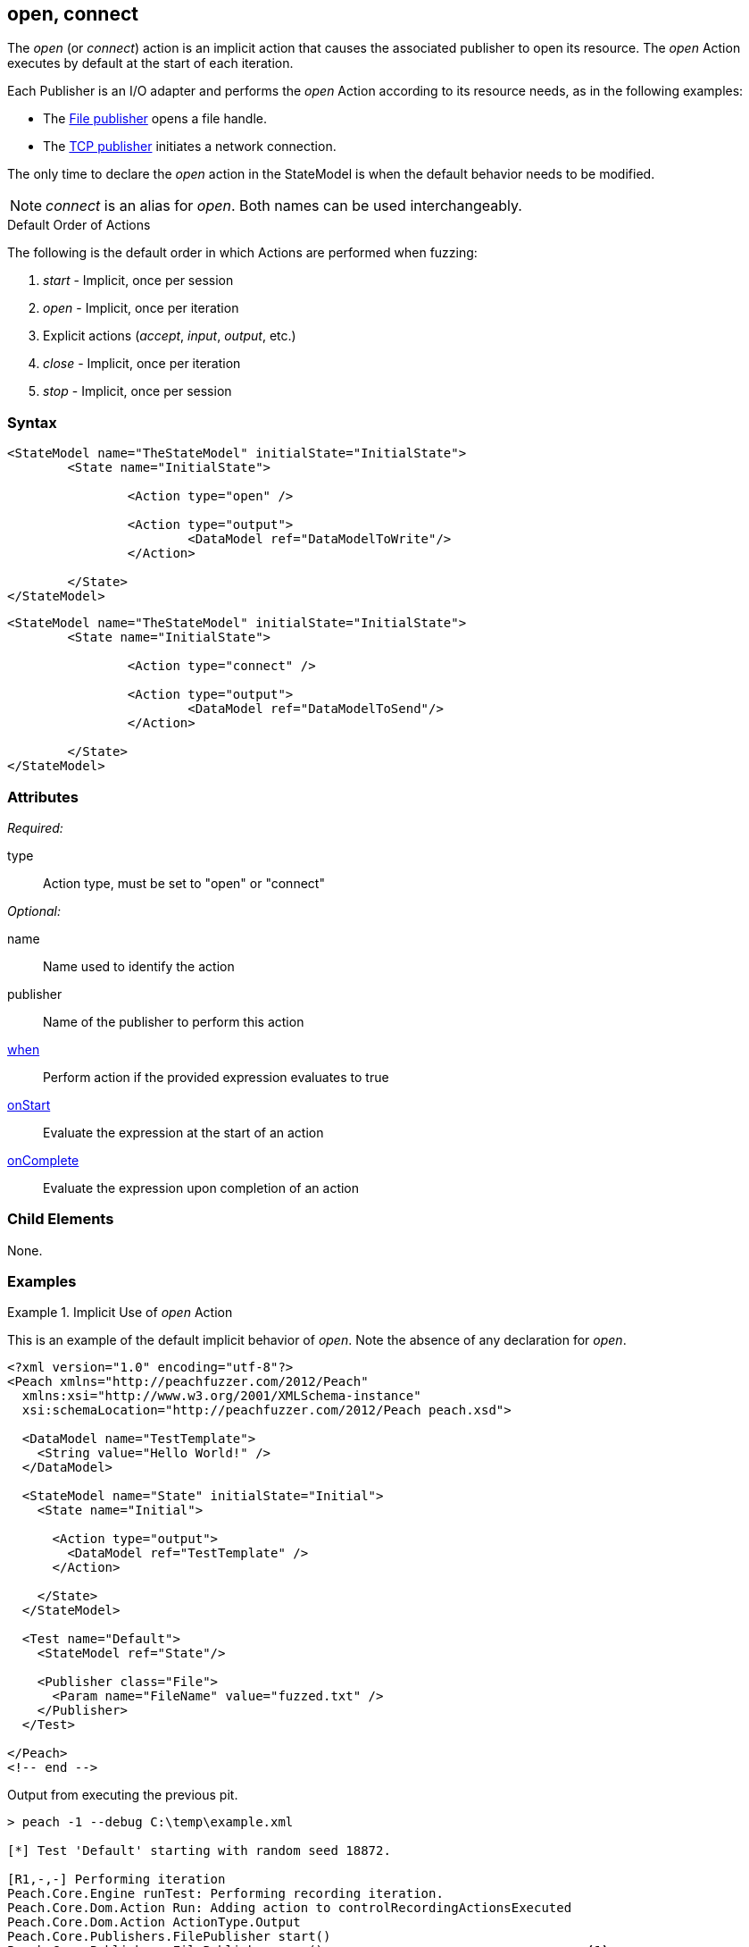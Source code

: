 <<<
[[Action_open]]
== open, connect

// 01/30/2014: Seth & Mike: Outlined
//  * Talk about open being implicit, when
//  * Talk about what open/connect should do
//  * Talk about when you would call it directly
//   * Listen for udp
//   * Open a handle prior to r/w
//   * ...
//   * Open calls listen in TclListener, then Accept blocks for connection
//  Examples

// 02/12/2014: Mick
//  Added description of what Open does
//  talked about using it explicitly
//  Added attribute descriptions
//  Added an example

// 02/28/2014: Mike: Ready for tech writer
//  Made content similar to close
//  Updated examples
//  Updated formatting
//  Added some xrefs

// 03/05/2014: Lynn: 
//  Edited text 

The _open_ (or _connect_) action is an implicit action that causes the associated publisher to open its resource. 
The _open_ Action executes by default at the start of each iteration.

Each Publisher is an I/O adapter and performs the _open_ Action according to its resource needs, as in the following examples: 

* The xref:Publishers_File[File publisher] opens a file handle.
* The xref:Publishers_Tcp[TCP publisher] initiates a network connection.

The only time to declare the _open_ action in the StateModel is when the default behavior needs to be modified.

NOTE: _connect_ is an alias for _open_. Both names can be used interchangeably.

.Default Order of Actions
****
The following is the default order in which Actions are performed when fuzzing:

. _start_ - Implicit, once per session
. _open_ - Implicit, once per iteration
. Explicit actions (_accept_, _input_, _output_, etc.)
. _close_ - Implicit, once per iteration
. _stop_ - Implicit, once per session
****

=== Syntax

[source,xml]
----
<StateModel name="TheStateModel" initialState="InitialState">
	<State name="InitialState"> 

		<Action type="open" />

		<Action type="output"> 
			<DataModel ref="DataModelToWrite"/> 
		</Action> 

	</State>
</StateModel>
----

[source,xml]
----
<StateModel name="TheStateModel" initialState="InitialState">
	<State name="InitialState"> 

		<Action type="connect" />

		<Action type="output"> 
			<DataModel ref="DataModelToSend"/> 
		</Action> 

	</State>
</StateModel>
----

=== Attributes

_Required:_

type:: Action type, must be set to "open" or "connect"

_Optional:_

name:: Name used to identify the action
publisher:: Name of the publisher to perform this action
xref:Action_when[when]:: Perform action if the provided expression evaluates to true
xref:Action_onStart[onStart]:: Evaluate the expression at the start of an action
xref:Action_onComplete[onComplete]:: Evaluate the expression upon completion of an action

=== Child Elements

None.

=== Examples

.Implicit Use of _open_ Action
==========================
This is an example of the default implicit behavior of _open_. Note the absence of any declaration for _open_.

[source,xml]
----
<?xml version="1.0" encoding="utf-8"?>
<Peach xmlns="http://peachfuzzer.com/2012/Peach"
  xmlns:xsi="http://www.w3.org/2001/XMLSchema-instance"
  xsi:schemaLocation="http://peachfuzzer.com/2012/Peach peach.xsd">
  
  <DataModel name="TestTemplate">
    <String value="Hello World!" />
  </DataModel>
  
  <StateModel name="State" initialState="Initial">
    <State name="Initial">
      
      <Action type="output">
        <DataModel ref="TestTemplate" />
      </Action>
      
    </State>
  </StateModel>
  
  <Test name="Default">
    <StateModel ref="State"/>
    
    <Publisher class="File">
      <Param name="FileName" value="fuzzed.txt" />
    </Publisher>
  </Test>
  
</Peach>
<!-- end -->
----

Output from executing the previous pit.

----
> peach -1 --debug C:\temp\example.xml

[*] Test 'Default' starting with random seed 18872.

[R1,-,-] Performing iteration
Peach.Core.Engine runTest: Performing recording iteration.
Peach.Core.Dom.Action Run: Adding action to controlRecordingActionsExecuted
Peach.Core.Dom.Action ActionType.Output
Peach.Core.Publishers.FilePublisher start()
Peach.Core.Publishers.FilePublisher open()                                   <1>
Peach.Core.Publishers.FilePublisher output(12 bytes)
Peach.Core.Publishers.FilePublisher close()                                  <2>
Peach.Core.Engine runTest: context.config.singleIteration == true
Peach.Core.Publishers.FilePublisher stop()

[*] Test 'Default' finished.
----
<1> Implicit xref:Action_open[_open_] Action occurring at start of iteration
<2> Implicit _close_ Action occurring prior to end of iteration
==========================

.Explicit Use of _open_ Action
==========================
In this example, the _open_ and xref:Action_close[_close_] actions are used explicitly to perform two connections using the same publisher.

[source,xml]
----
<?xml version="1.0" encoding="utf-8"?>
<Peach xmlns="http://peachfuzzer.com/2012/Peach"
  xmlns:xsi="http://www.w3.org/2001/XMLSchema-instance"
  xsi:schemaLocation="http://peachfuzzer.com/2012/Peach peach.xsd">
  
  <DataModel name="TestTemplate">
    <String name="Value" />
  </DataModel>
  
  <StateModel name="State" initialState="Initial">
    <State name="Initial">
      
      <Action type="output">
        <DataModel ref="TestTemplate" />
        <Data>
          <Field name="Value" value="Connection #1\n" />
        </Data>
      </Action>
      
      <Action type="close" />

      <Action type="open" />
      
      <Action type="output">
        <DataModel ref="TestTemplate" />
        <Data>
          <Field name="Value" value="Connection #2\n" />
        </Data>
      </Action>
      
    </State>
  </StateModel>
  
  <Test name="Default">
    <StateModel ref="State"/>
    
    <Publisher class="Tcp">
      <Param name="Host" value="127.0.0.1" />
      <Param name="Port" value="31337" />
    </Publisher>
  </Test>
  
</Peach>
----

The netcat program can be used to simulate a listener. Netcat runs twice, once per connection.

---------------------
> nc -l 31337 ; echo "====" ; nc -l 31337
Connection #1
====
Connection #2
---------------------

Output from this example. 

----
> peach -1 --debug example.xml

[*] Test 'Default' starting with random seed 61010.

[R1,-,-] Performing iteration
Peach.Core.Engine runTest: Performing recording iteration.
Peach.Core.Dom.Action Run: Adding action to controlRecordingActionsExecuted
Peach.Core.Dom.Action ActionType.Output
Peach.Core.Publishers.TcpClientPublisher start()
Peach.Core.Publishers.TcpClientPublisher open()                              <1>
Peach.Core.Publishers.TcpClientPublisher output(14 bytes)
Peach.Core.Publishers.TcpClientPublisher

00000000   43 6F 6E 6E 65 63 74 69  6F 6E 20 23 31 0A         Connection #1·

Peach.Core.Dom.Action Run: Adding action to controlRecordingActionsExecuted
Peach.Core.Dom.Action ActionType.Close
Peach.Core.Publishers.TcpClientPublisher close()                             <2>
Peach.Core.Publishers.TcpClientPublisher Shutting down connection to 127.0.0.1:31337
Peach.Core.Publishers.TcpClientPublisher Read 0 bytes from 127.0.0.1:31337, closing client connection.
Peach.Core.Publishers.TcpClientPublisher Closing connection to 127.0.0.1:31337
Peach.Core.Dom.Action Run: Adding action to controlRecordingActionsExecuted
Peach.Core.Dom.Action ActionType.Open
Peach.Core.Publishers.TcpClientPublisher open()                              <3>
Peach.Core.Dom.Action Run: Adding action to controlRecordingActionsExecuted
Peach.Core.Dom.Action ActionType.Output
Peach.Core.Publishers.TcpClientPublisher output(14 bytes)
Peach.Core.Publishers.TcpClientPublisher

00000000   43 6F 6E 6E 65 63 74 69  6F 6E 20 23 32 0A         Connection #2·

Peach.Core.Publishers.TcpClientPublisher close()                             <4>
Peach.Core.Publishers.TcpClientPublisher Shutting down connection to 127.0.0.1:31337
Peach.Core.Publishers.TcpClientPublisher Read 0 bytes from 127.0.0.1:31337, closing client connection.
Peach.Core.Publishers.TcpClientPublisher Closing connection to 127.0.0.1:31337
Peach.Core.Engine runTest: context.config.singleIteration == true
Peach.Core.Publishers.TcpClientPublisher stop()

[*] Test 'Default' finished.
----
<1> Implicit xref:Action_open[_open_]
<2> Explicit _close_
<3> Explicit xref:Action_open[_open_]
<4> Implicit _close_
==========================
